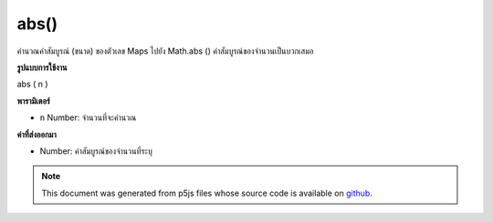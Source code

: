 .. raw:: html

	<script src="https://sketch.netpie.io/widget/p5-widget.js"></script>

abs()
=====

คำนวณค่าสัมบูรณ์ (ขนาด) ของตัวเลข Maps ไปยัง Math.abs () ค่าสัมบูรณ์ของจำนวนเป็นบวกเสมอ

.. Calculates the absolute value (magnitude) of a number. Maps to Math.abs().
.. The absolute value of a number is always positive.
**รูปแบบการใช้งาน**

abs ( n )

**พารามิเตอร์**

- ``n``  Number: จำนวนที่จะคำนวณ

.. ``n``  Number: number to compute

**ค่าที่ส่งออกมา**

- Number: ค่าสัมบูรณ์ของจำนวนที่ระบุ

.. Number: absolute value of given number

.. raw:: html

	<script type="text/p5" data-autoplay data-hide-sourcecode>
	function setup() {
	  var x = -3;
	  var y = abs(x);
	
	  print(x); // -3
	  print(y); // 3
	}

	</script>

	<br><br>

.. note:: This document was generated from p5js files whose source code is available on `github <https://github.com/processing/p5.js>`_.
